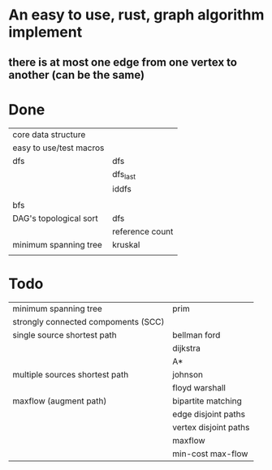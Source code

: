 * An easy to use, rust, graph algorithm implement
** there is at most one edge from one vertex to another (can be the same)

* Done
| core data structure     |                 |
| easy to use/test macros |                 |
| dfs                     | dfs             |
|                         | dfs_last        |
|                         | iddfs           |
|                         |                 |
| bfs                     |                 |
| DAG's topological sort  | dfs             |
|                         | reference count |
| minimum spanning tree   | kruskal         |
|                         |                 |


* Todo
| minimum spanning tree               | prim                  |
| strongly connected compoments (SCC) |                       |
| single source shortest path         | bellman ford          |
|                                     | dijkstra              |
|                                     | A*                    |
| multiple sources shortest path      | johnson               |
|                                     | floyd warshall        |
| maxflow (augment path)              | bipartite matching    |
|                                     | edge disjoint paths   |
|                                     | vertex disjoint paths |
|                                     | maxflow               |
|                                     | min-cost max-flow     |
